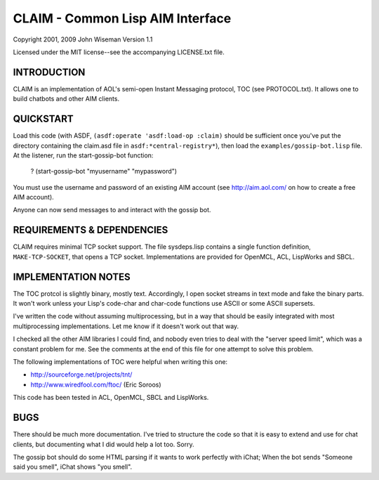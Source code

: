 CLAIM - Common Lisp AIM Interface
=================================

Copyright 2001, 2009 John Wiseman
Version 1.1

Licensed under the MIT license--see the accompanying LICENSE.txt
file.


INTRODUCTION
------------

CLAIM is an implementation of AOL's semi-open Instant Messaging
protocol, TOC (see PROTOCOL.txt).  It allows one to build chatbots and
other AIM clients.

QUICKSTART
----------

Load this code (with ASDF, ``(asdf:operate 'asdf:load-op :claim)``
should be sufficient once you've put the directory containing the
claim.asd file in ``asdf:*central-registry*``), then load the
``examples/gossip-bot.lisp`` file.  At the listener, run the
start-gossip-bot function:

  ? (start-gossip-bot "myusername" "mypassword")

You must use the username and password of an existing AIM account (see
http://aim.aol.com/ on how to create a free AIM account).

Anyone can now send messages to and interact with the gossip bot.

REQUIREMENTS & DEPENDENCIES
---------------------------

CLAIM requires minimal TCP socket support.  The file sysdeps.lisp
contains a single function definition, ``MAKE-TCP-SOCKET``, that opens a
TCP socket.  Implementations are provided for OpenMCL, ACL, LispWorks
and SBCL.

IMPLEMENTATION NOTES
--------------------

The TOC protcol is slightly binary, mostly text.  Accordingly, I open
socket streams in text mode and fake the binary parts.  It won't work
unless your Lisp's code-char and char-code functions use ASCII or some
ASCII supersets.

I've written the code without assuming multiprocessing, but in a way
that should be easily integrated with most multiprocessing
implementations.  Let me know if it doesn't work out that way.

I checked all the other AIM libraries I could find, and nobody even
tries to deal with the "server speed limit", which was a constant
problem for me.  See the comments at the end of this file for one
attempt to solve this problem.

The following implementations of TOC were helpful when writing this
one:

* http://sourceforge.net/projects/tnt/
* http://www.wiredfool.com/ftoc/ (Eric Soroos)

This code has been tested in ACL, OpenMCL, SBCL and LispWorks.

BUGS
----

There should be much more documentation.  I've tried to structure the
code so that it is easy to extend and use for chat clients, but
documenting what I did would help a lot too.  Sorry.

The gossip bot should do some HTML parsing if it wants to work
perfectly with iChat; When the bot sends "Someone said you smell",
iChat shows "you smell".
